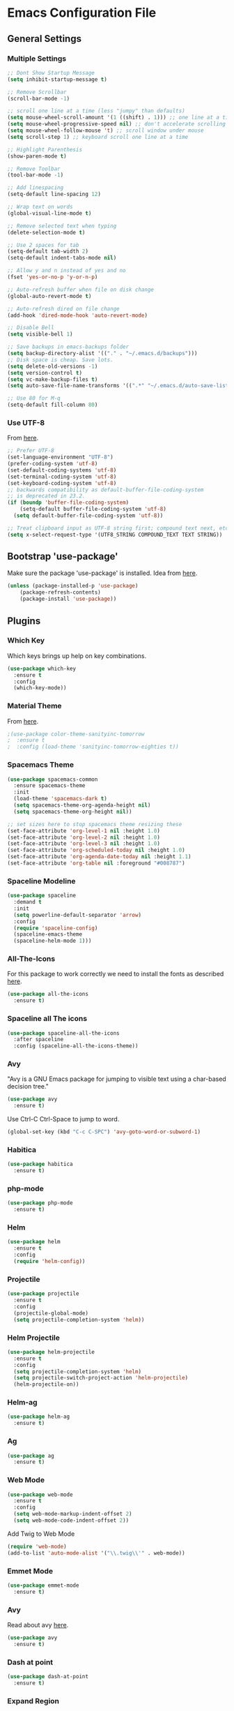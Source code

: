 * Emacs Configuration File

** General Settings
*** Multiple Settings
#+BEGIN_SRC emacs-lisp
;; Dont Show Startup Message
(setq inhibit-startup-message t)

;; Remove Scrollbar
(scroll-bar-mode -1)

;; scroll one line at a time (less "jumpy" than defaults)
(setq mouse-wheel-scroll-amount '(1 ((shift) . 1))) ;; one line at a time
(setq mouse-wheel-progressive-speed nil) ;; don't accelerate scrolling
(setq mouse-wheel-follow-mouse 't) ;; scroll window under mouse
(setq scroll-step 1) ;; keyboard scroll one line at a time

;; Highlight Parenthesis
(show-paren-mode t)

;; Remove Toolbar
(tool-bar-mode -1)

;; Add linespacing
(setq-default line-spacing 12)

;; Wrap text on words
(global-visual-line-mode t)

;; Remove selected text when typing
(delete-selection-mode t)

;; Use 2 spaces for tab
(setq-default tab-width 2)
(setq-default indent-tabs-mode nil)

;; Allow y and n instead of yes and no
(fset 'yes-or-no-p 'y-or-n-p)

;; Auto-refresh buffer when file on disk change
(global-auto-revert-mode t)

;; Auto-refresh dired on file change
(add-hook 'dired-mode-hook 'auto-revert-mode)

;; Disable Bell
(setq visible-bell 1)

;; Save backups in emacs-backups folder
(setq backup-directory-alist '(("." . "~/.emacs.d/backups")))
;; Disk space is cheap. Save lots.
(setq delete-old-versions -1)
(setq version-control t)
(setq vc-make-backup-files t)
(setq auto-save-file-name-transforms '((".*" "~/.emacs.d/auto-save-list/" t)))

;; Use 80 for M-q
(setq-default fill-column 80)
#+END_SRC

*** Use UTF-8
From [[https://www.masteringemacs.org/article/working-coding-systems-unicode-emacs][here]].

#+BEGIN_SRC emacs-lisp
;; Prefer UTF-8 
(set-language-environment "UTF-8")
(prefer-coding-system 'utf-8)
(set-default-coding-systems 'utf-8)
(set-terminal-coding-system 'utf-8)
(set-keyboard-coding-system 'utf-8)
;; backwards compatibility as default-buffer-file-coding-system
;; is deprecated in 23.2.
(if (boundp 'buffer-file-coding-system)
    (setq-default buffer-file-coding-system 'utf-8)
  (setq default-buffer-file-coding-system 'utf-8))

;; Treat clipboard input as UTF-8 string first; compound text next, etc.
(setq x-select-request-type '(UTF8_STRING COMPOUND_TEXT TEXT STRING))
#+END_SRC
** Bootstrap 'use-package'
Make sure the package 'use-package' is installed.
Idea from [[http://cestlaz.github.io/posts/using-emacs-1-setup/][here]].

#+BEGIN_SRC emacs-lisp
(unless (package-installed-p 'use-package)
	(package-refresh-contents)
	(package-install 'use-package))
#+END_SRC

** Plugins
*** Which Key
Which keys brings up help on key combinations.
#+BEGIN_SRC emacs-lisp
(use-package which-key
  :ensure t
  :config
  (which-key-mode))
#+END_SRC
*** Material Theme
From [[https://emacsthemes.com/themes/material-theme.html][here]].
#+BEGIN_SRC emacs-lisp
;(use-package color-theme-sanityinc-tomorrow
;  :ensure t
;  :config (load-theme 'sanityinc-tomorrow-eighties t))
#+END_SRC
*** Spacemacs Theme
#+BEGIN_SRC emacs-lisp
(use-package spacemacs-common
  :ensure spacemacs-theme
  :init
  (load-theme 'spacemacs-dark t)
  (setq spacemacs-theme-org-agenda-height nil)
  (setq spacemacs-theme-org-height nil))
#+END_SRC
#+BEGIN_SRC emacs-lisp
;; set sizes here to stop spacemacs theme resizing these
(set-face-attribute 'org-level-1 nil :height 1.0)
(set-face-attribute 'org-level-2 nil :height 1.0)
(set-face-attribute 'org-level-3 nil :height 1.0)
(set-face-attribute 'org-scheduled-today nil :height 1.0)
(set-face-attribute 'org-agenda-date-today nil :height 1.1)
(set-face-attribute 'org-table nil :foreground "#008787")
#+END_SRC
*** Spaceline Modeline
#+BEGIN_SRC emacs-lisp
(use-package spaceline
  :demand t
  :init
  (setq powerline-default-separator 'arrow)
  :config
  (require 'spaceline-config)
  (spaceline-emacs-theme
  (spaceline-helm-mode 1)))
#+END_SRC
*** All-The-Icons
For this package to work correctly we need to install the fonts as described [[https://github.com/domtronn/all-the-icons.el#installing-fonts][here]].

#+BEGIN_SRC emacs-lisp
(use-package all-the-icons
  :ensure t)
#+END_SRC

*** Spaceline all The icons
#+BEGIN_SRC emacs-lisp
(use-package spaceline-all-the-icons 
  :after spaceline
  :config (spaceline-all-the-icons-theme))
#+END_SRC
*** Avy
"Avy is a GNU Emacs package for jumping to visible text using a char-based decision tree."
#+BEGIN_SRC emacs-lisp
(use-package avy
  :ensure t)
#+END_SRC
Use Ctrl-C Ctrl-Space to jump to word.
#+BEGIN_SRC emacs-lisp
(global-set-key (kbd "C-c C-SPC") 'avy-goto-word-or-subword-1)
#+END_SRC
*** Habitica
#+BEGIN_SRC emacs-lisp
(use-package habitica
  :ensure t)
#+END_SRC
*** php-mode
#+BEGIN_SRC emacs-lisp
(use-package php-mode
  :ensure t)
#+END_SRC
*** Helm
#+BEGIN_SRC emacs-lisp
(use-package helm
  :ensure t
  :config
  (require 'helm-config))
#+END_SRC
*** Projectile
#+BEGIN_SRC emacs-lisp
(use-package projectile
  :ensure t
  :config
  (projectile-global-mode)
  (setq projectile-completion-system 'helm))
#+END_SRC
*** Helm Projectile
#+BEGIN_SRC emacs-lisp
(use-package helm-projectile
  :ensure t
  :config
  (setq projectile-completion-system 'helm)
  (setq projectile-switch-project-action 'helm-projectile)
  (helm-projectile-on))
#+END_SRC
*** Helm-ag
#+BEGIN_SRC emacs-lisp
(use-package helm-ag
  :ensure t)
#+END_SRC
*** Ag
#+BEGIN_SRC emacs-lisp
(use-package ag
  :ensure t)
#+END_SRC
*** Web Mode
#+BEGIN_SRC emacs-lisp
(use-package web-mode
  :ensure t
  :config
  (setq web-mode-markup-indent-offset 2)
  (setq web-mode-code-indent-offset 2))
#+END_SRC
Add Twig to Web Mode
#+BEGIN_SRC emacs-lisp
(require 'web-mode)
(add-to-list 'auto-mode-alist '("\\.twig\\'" . web-mode))
#+END_SRC
*** Emmet Mode
#+BEGIN_SRC emacs-lisp
(use-package emmet-mode
  :ensure t)
#+END_SRC
*** Avy 
Read about avy [[https://github.com/abo-abo/avy][here]].
#+BEGIN_SRC emacs-lisp
(use-package avy
  :ensure t)
#+END_SRC
*** Dash at point
#+BEGIN_SRC emacs-lisp
(use-package dash-at-point
  :ensure t)
#+END_SRC
*** Expand Region
Read about expand region [[https://github.com/magnars/expand-region.el][here]].
#+BEGIN_SRC emacs-lisp
(use-package expand-region
  :ensure t)
#+END_SRC
*** Dumb Jump
#+BEGIN_SRC emacs-lisp
(use-package dumb-jump
  :bind (("M-g o" . dumb-jump-go-other-window)
         ("M-g j" . dumb-jump-go)
         ("M-g b" . dumb-jump-back)
         ("M-g i" . dumb-jump-go-prompt)
         ("M-g x" . dumb-jump-go-prefer-external)
         ("M-g z" . dumb-jump-go-prefer-external-other-window))
  :config (setq dumb-jump-selector 'helm)
  :ensure t)
(defun mouse-test (event)
  "Move the point to the clicked position and call dump jump (go to definition)"
  (interactive "e")
  (let ((es (event-start event)))
    (select-window (posn-window es))
    (goto-char (posn-point es))
    (dumb-jump-go)))
(global-set-key (kbd "<C-down-mouse-1>") 'mouse-test)
(global-set-key (kbd "<triple-wheel-left>") 'dumb-jump-back)
#+END_SRC

*** Neotree
Website: [[https://github.com/jaypei/emacs-neotree][emacs-neotree]]
Documentation: [[https://www.emacswiki.org/emacs/NeoTree][emacswiki]]

#+BEGIN_SRC emacs-lisp
(use-package neotree
  :ensure t
  :config
  (setq neo-theme (if (display-graphic-p) 'icons 'arrow))
  (setq projectile-switch-project-action 'neotree-projectile-action))
#+END_SRC

#+BEGIN_SRC emacs-lisp
(global-set-key (kbd "C-c n t") 'neotree-toggle)
(global-set-key (kbd "C-c n v") 'neotree-enter-vertical-split)
(global-set-key (kbd "C-c n h") 'neotree-enter-horizontal-split)
;; Helm Swoop doesn’t work correctly when neotree is open. Therefore we close neotree when we call helm-swoop.
(global-set-key (kbd "M-i") (lambda() (interactive) (neotree-hide) (helm-swoop)))
(global-set-key (kbd "M-I") 'helm-swoop-back-to-last-point)

;; Visual
(custom-set-faces
 (set-face-attribute 'neo-file-link-face nil :height 130)
 (set-face-attribute 'neo-dir-link-face nil :height 135)
)
#+END_SRC
*** Editorconfig
Read about editorconfig [[https://github.com/editorconfig/editorconfig-emacs#readme][here]].
#+BEGIN_SRC emacs-lisp
(use-package editorconfig
  :ensure t
  :config
  (editorconfig-mode 1))
#+END_SRC
*** Flycheck

#+BEGIN_SRC emacs-lisp
(use-package flycheck
  :ensure t
  :init (global-flycheck-mode))
#+END_SRC

Only check buffer when saved.
#+BEGIN_SRC emacs-lisp
(setq flycheck-check-syntax-automatically '(mode-enabled save))
#+END_SRC
Run flycheck-verify-setup and set dir to phpcs.phar using C-c ! s.

Run ~./phpcs.phar -i~ to see installed coding standards. 

Set coding standard to PSR2.
#+BEGIN_SRC emacs-lisp
(setq flycheck-phpcs-standard "PSR2")
#+END_SRC
Read more about php code sniffer [[https://github.com/squizlabs/PHP_CodeSniffer/wiki][here]].

*** PHP-Extras
#+BEGIN_SRC emacs-lisp
(use-package php-extras
  :ensure t)
#+END_SRC
*** Company
#+BEGIN_SRC emacs-lisp
(use-package company
  :ensure t
  :config
  (add-hook 'after-init-hook 'global-company-mode))
#+END_SRC

Use both ~​php-extras-company~ and ~​company-dabbrev~.
#+BEGIN_SRC emacs-lisp
(add-hook 'php-mode-hook
            (lambda ()
              (set (make-local-variable 'company-backends)
                   '((php-extras-company company-dabbrev) company-capf company-files))))
#+END_SRC

Use 0.5 second delay.
#+BEGIN_SRC emacs-lisp
(setq company-idle-delay 0.5)
#+END_SRC

*** Magit
Magit is a Git interface in emacs.
User manual [[https://magit.vc/manual/magit.html#Top][here]].
#+BEGIN_SRC emacs-lisp
(use-package magit
  :ensure t)
(global-set-key (kbd "C-x g") 'magit-status)
#+END_SRC
*** Minimap-mode
#+BEGIN_SRC emacs-lisp
(use-package minimap
  :ensure t)
#+END_SRC
** Keybindings
*** General Keybindings
Use Ctrl-W to remove word before point.
#+BEGIN_SRC emacs-lisp
(global-set-key (kbd "C-w") 'backward-kill-word)
(global-set-key (kbd "C-x C-k") 'kill-region)
#+END_SRC

Use zap up to char instead of the default of zap and delete char.
#+BEGIN_SRC emacs-lisp
  (autoload 'zap-up-to-char "misc"
    "Kill up to, but not including ARGth occurrence of CHAR.
  
  \(fn arg char)"
    'interactive)

(global-set-key (kbd "M-z") 'zap-up-to-char)
#+END_SRC

Use C-ö G to jump down and C-ö g to jump up.
#+BEGIN_SRC emacs-lisp
(global-set-key (kbd "C-ö G") 'end-of-buffer)
(global-set-key (kbd "C-ö g") 'beginning-of-buffer)
#+END_SRC
*** Plugin Keybindings
**** Helm Keybindings
The default C-x c is quite close to C-x C-c, which quits Emacs. Changed to C-c h. Note: We must set “C-c h” globally, because we cannot change helm-command-prefix-key once helm-config is loaded.
#+BEGIN_SRC emacs-lisp
(global-set-key (kbd "C-c h") 'helm-command-prefix)
(global-unset-key (kbd "C-x c"))
#+END_SRC
Use helm mini, helm-M-x and helm kill ring.
#+BEGIN_SRC emacs-lisp
(global-set-key (kbd "C-x b") 'helm-mini)
(global-set-key (kbd "C-x C-f") 'helm-find-files)
(setq helm-buffers-fuzzy-matching t
      helm-recentf-fuzzy-match    t) ; fuzzy matching helm mini

(define-key helm-map (kbd "<tab>") 'helm-execute-persistent-action) ; rebind tab to run persistent action

(define-key helm-map (kbd "C-i") 'helm-execute-persistent-action) ; make TAB work in terminal
(define-key helm-map (kbd "C-z")  'helm-select-action) ; list actions using C-z
(global-set-key (kbd "M-x") 'helm-M-x)

(global-set-key (kbd "M-y") 'helm-show-kill-ring)

(setq helm-M-x-fuzzy-match t) ;; optional fuzzy matching for helm-M-x

(when (executable-find "ack-grep")
  (setq helm-grep-default-command "ack-grep -Hn --no-group --no-color %e %p %f"
        helm-grep-default-recurse-command "ack-grep -H --no-group --no-color %e %p %f"))
#+END_SRC
**** Avy
#+BEGIN_SRC emacs-lisp
(global-set-key (kbd "C-c C-SPC") 'avy-goto-word-or-subword-1)
#+END_SRC
**** Expand Region
#+BEGIN_SRC emacs-lisp
(global-set-key (kbd "C-c e") 'er/expand-region)
#+END_SRC
**** Dash at point
#+BEGIN_SRC emacs-lisp
(global-set-key (kbd "C-c D") 'dash-at-point)
#+END_SRC
** Hooks
#+BEGIN_SRC emacs-lisp
(add-hook 'sqml-mode-hook 'emmet-mode) ;; auto start on any markup modes
(add-hook 'web-mode-hook 'emmet-mode)

;; Use Auto Fill Mode for all text mode buffers
(add-hook 'text-mode-hook 'turn-on-auto-fill)

;; PHP mode Hooks
(add-hook 'php-mode-hook 'electric-pair-mode)
(add-hook 'php-mode-hook (lambda () (subword-mode 1)))
(add-hook 'php-mode-hook (lambda () (setq show-trailing-whitespace t)))
(add-hook 'php-mode-hook 'php-enable-psr2-coding-style)
(add-hook 'php-mode-hook 'linum-mode)
(add-hook 'php-mode-hook
          (lambda () (local-set-key (kbd "C-c -") 'php-extras-insert-previous-variable)))
(add-hook 'php-mode-hook
          (lambda () (local-set-key (kbd "C-c TAB") 'indent-entire-buffer)))

;; remove {} auto pairing in electric-pair-pairs for web-mode
  ;; remove {} auto pairing in electric-pair-pairs for web-mode
  (add-hook
   'web-mode-hook
   '(lambda ()
      (setq-local electric-pair-inhibit-predicate
                  (lambda (c)
                    (if (char-equal c ?{) t (electric-pair-default-inhibit c))))))
;; OLD:
;; remove {} auto pairing in electric-pair-pairs for web-mode
;(add-hook
;  'web-mode-hook
;   '(lambda ()
;      (setq web-mode-enable-auto-pairing nil)
;      (setq-local
;       electric-pair-pairs
;       (append electric-pair-pairs '((?% . ?%))))))
#+END_SRC
** Custom Functions
*** Duplicate Line
#+BEGIN_SRC emacs-lisp
(defun duplicate-line()
  (interactive)
  (move-beginning-of-line 1)
  (kill-line)
  (yank)
  (open-line 1)
  (next-line 1)
  (yank)
)
(global-set-key (kbd "C-c d") 'duplicate-line)
#+END_SRC

*** Indent Region
#+BEGIN_SRC emacs-lisp
(defun indent-entire-buffer ()
(interactive)
  (indent-region (point-min) (point-max)) )
#+END_SRC
*** Comment Line
#+BEGIN_SRC emacs-lisp
(defun comment-or-uncomment-region-or-line ()
    "Comments or uncomments the region or the current line if there's no active region."
    (interactive)
    (let (beg end)
        (if (region-active-p)
            (setq beg (region-beginning) end (region-end))
            (setq beg (line-beginning-position) end (line-end-position)))
        (comment-or-uncomment-region beg end)))
;(global-set-key (kbd "C-c C-c") 'comment-or-uncomment-region-or-line)
(add-hook 'php-mode-hook
          (lambda () (local-set-key (kbd "C-c C-c") 'comment-or-uncomment-region-or-line)))
(add-hook 'web-mode-hook
          (lambda () (local-set-key (kbd "C-c C-c") 'comment-or-uncomment-region-or-line)))
#+END_SRC
*** Set emacs PATH to Shell PATH
#+BEGIN_SRC emacs-lisp
(defun set-exec-path-from-shell-PATH ()
  "Set up Emacs' `exec-path' and PATH environment variable to match that used by the user's shell.

This is particularly useful under Mac OSX, where GUI apps are not started from a shell."
  (interactive)
  (let ((path-from-shell (replace-regexp-in-string "[ \t\n]*$" "" (shell-command-to-string "$SHELL --login -i -c 'echo $PATH'"))))
    (setenv "PATH" path-from-shell)
    (setq exec-path (split-string path-from-shell path-separator))))

(set-exec-path-from-shell-PATH)

#+END_SRC
*** Toggle Minimap Mode
#+BEGIN_SRC emacs-lisp
(global-set-key (kbd "C-c m t") 'minimap-mode)
#+END_SRC
